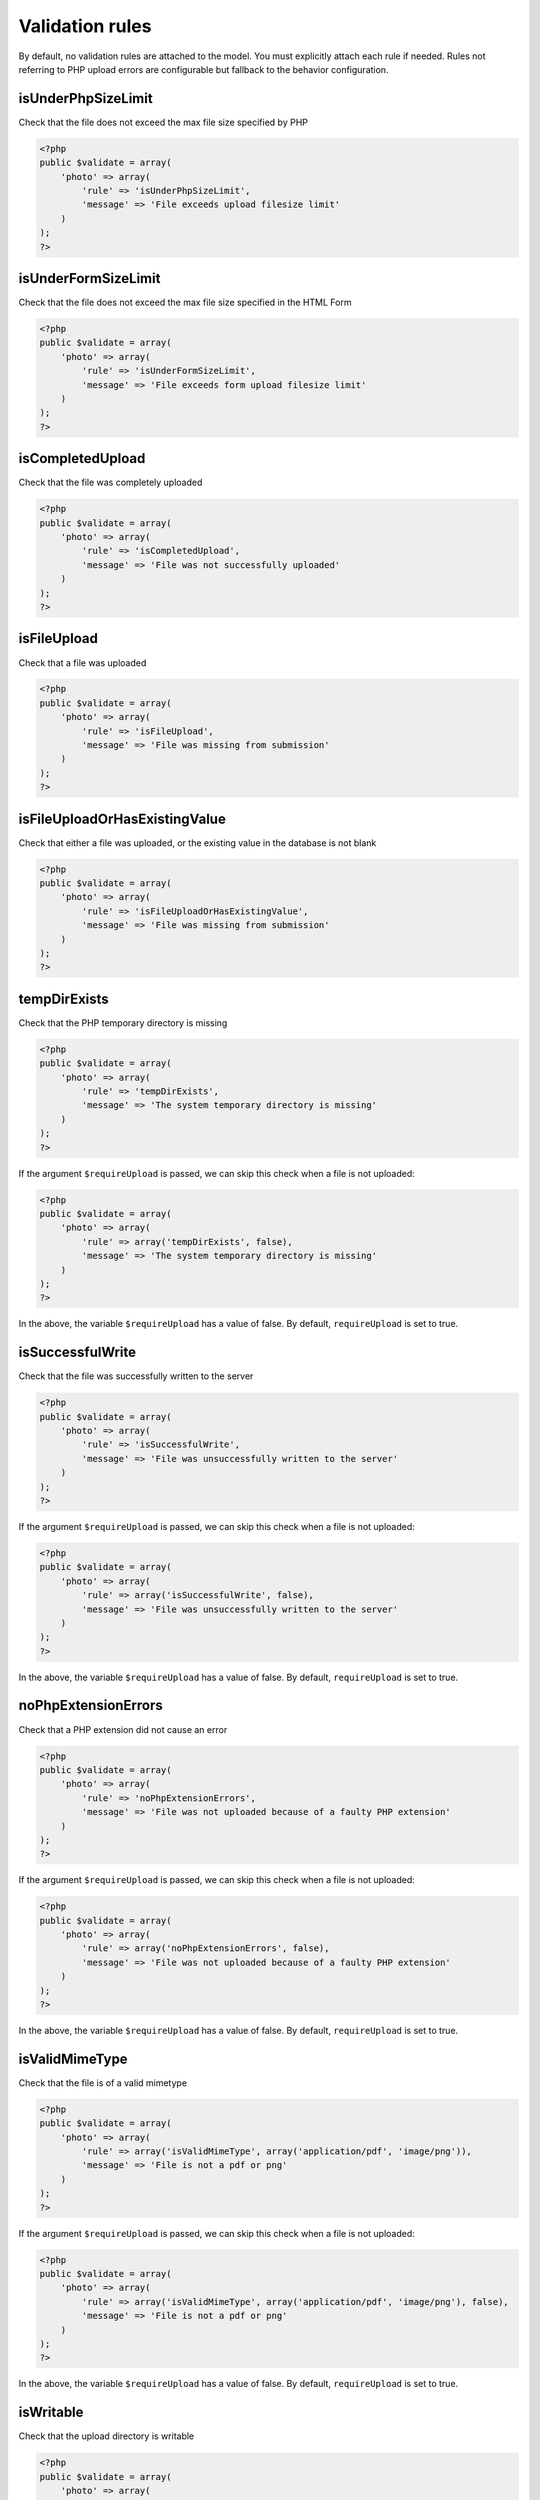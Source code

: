Validation rules
----------------

By default, no validation rules are attached to the model. You must
explicitly attach each rule if needed. Rules not referring to PHP upload
errors are configurable but fallback to the behavior configuration.

isUnderPhpSizeLimit
^^^^^^^^^^^^^^^^^^^

Check that the file does not exceed the max file size specified by PHP

.. code:: php

    <?php
    public $validate = array(
        'photo' => array(
            'rule' => 'isUnderPhpSizeLimit',
            'message' => 'File exceeds upload filesize limit'
        )
    );
    ?>

isUnderFormSizeLimit
^^^^^^^^^^^^^^^^^^^^

Check that the file does not exceed the max file size specified in the
HTML Form

.. code:: php

    <?php
    public $validate = array(
        'photo' => array(
            'rule' => 'isUnderFormSizeLimit',
            'message' => 'File exceeds form upload filesize limit'
        )
    );
    ?>

isCompletedUpload
^^^^^^^^^^^^^^^^^

Check that the file was completely uploaded

.. code:: php

    <?php
    public $validate = array(
        'photo' => array(
            'rule' => 'isCompletedUpload',
            'message' => 'File was not successfully uploaded'
        )
    );
    ?>

isFileUpload
^^^^^^^^^^^^

Check that a file was uploaded

.. code:: php

    <?php
    public $validate = array(
        'photo' => array(
            'rule' => 'isFileUpload',
            'message' => 'File was missing from submission'
        )
    );
    ?>

isFileUploadOrHasExistingValue
^^^^^^^^^^^^^^^^^^^^^^^^^^^^^^

Check that either a file was uploaded, or the existing value in the
database is not blank

.. code:: php

    <?php
    public $validate = array(
        'photo' => array(
            'rule' => 'isFileUploadOrHasExistingValue',
            'message' => 'File was missing from submission'
        )
    );
    ?>

tempDirExists
^^^^^^^^^^^^^

Check that the PHP temporary directory is missing

.. code:: php

    <?php
    public $validate = array(
        'photo' => array(
            'rule' => 'tempDirExists',
            'message' => 'The system temporary directory is missing'
        )
    );
    ?>

If the argument ``$requireUpload`` is passed, we can skip this check
when a file is not uploaded:

.. code:: php

    <?php
    public $validate = array(
        'photo' => array(
            'rule' => array('tempDirExists', false),
            'message' => 'The system temporary directory is missing'
        )
    );
    ?>

In the above, the variable ``$requireUpload`` has a value of false. By
default, ``requireUpload`` is set to true.

isSuccessfulWrite
^^^^^^^^^^^^^^^^^

Check that the file was successfully written to the server

.. code:: php

    <?php
    public $validate = array(
        'photo' => array(
            'rule' => 'isSuccessfulWrite',
            'message' => 'File was unsuccessfully written to the server'
        )
    );
    ?>

If the argument ``$requireUpload`` is passed, we can skip this check
when a file is not uploaded:

.. code:: php

    <?php
    public $validate = array(
        'photo' => array(
            'rule' => array('isSuccessfulWrite', false),
            'message' => 'File was unsuccessfully written to the server'
        )
    );
    ?>

In the above, the variable ``$requireUpload`` has a value of false. By
default, ``requireUpload`` is set to true.

noPhpExtensionErrors
^^^^^^^^^^^^^^^^^^^^

Check that a PHP extension did not cause an error

.. code:: php

    <?php
    public $validate = array(
        'photo' => array(
            'rule' => 'noPhpExtensionErrors',
            'message' => 'File was not uploaded because of a faulty PHP extension'
        )
    );
    ?>

If the argument ``$requireUpload`` is passed, we can skip this check
when a file is not uploaded:

.. code:: php

    <?php
    public $validate = array(
        'photo' => array(
            'rule' => array('noPhpExtensionErrors', false),
            'message' => 'File was not uploaded because of a faulty PHP extension'
        )
    );
    ?>

In the above, the variable ``$requireUpload`` has a value of false. By
default, ``requireUpload`` is set to true.

isValidMimeType
^^^^^^^^^^^^^^^

Check that the file is of a valid mimetype

.. code:: php

    <?php
    public $validate = array(
        'photo' => array(
            'rule' => array('isValidMimeType', array('application/pdf', 'image/png')),
            'message' => 'File is not a pdf or png'
        )
    );
    ?>

If the argument ``$requireUpload`` is passed, we can skip this check
when a file is not uploaded:

.. code:: php

    <?php
    public $validate = array(
        'photo' => array(
            'rule' => array('isValidMimeType', array('application/pdf', 'image/png'), false),
            'message' => 'File is not a pdf or png'
        )
    );
    ?>

In the above, the variable ``$requireUpload`` has a value of false. By
default, ``requireUpload`` is set to true.

isWritable
^^^^^^^^^^

Check that the upload directory is writable

.. code:: php

    <?php
    public $validate = array(
        'photo' => array(
            'rule' => array('isWritable'),
            'message' => 'File upload directory was not writable'
        )
    );
    ?>

If the argument ``$requireUpload`` is passed, we can skip this check
when a file is not uploaded:

.. code:: php

    <?php
    public $validate = array(
        'photo' => array(
            'rule' => array('isWritable', false),
            'message' => 'File upload directory was not writable'
        )
    );
    ?>

In the above, the variable ``$requireUpload`` has a value of false. By
default, ``requireUpload`` is set to true.

isValidDir
^^^^^^^^^^

Check that the upload directory exists

.. code:: php

    <?php
    public $validate = array(
        'photo' => array(
            'rule' => array('isValidDir'),
            'message' => 'File upload directory does not exist'
        )
    );
    ?>

If the argument ``$requireUpload`` is passed, we can skip this check
when a file is not uploaded:

.. code:: php

    <?php
    public $validate = array(
        'photo' => array(
            'rule' => array('isValidDir', false),
            'message' => 'File upload directory does not exist'
        )
    );
    ?>

In the above, the variable ``$requireUpload`` has a value of false. By
default, ``requireUpload`` is set to true.

isBelowMaxSize
^^^^^^^^^^^^^^

Check that the file is below the maximum file upload size (checked in
bytes)

.. code:: php

    <?php
    public $validate = array(
        'photo' => array(
            'rule' => array('isBelowMaxSize', 1024),
            'message' => 'File is larger than the maximum filesize'
        )
    );
    ?>

If the argument ``$requireUpload`` is passed, we can skip this check
when a file is not uploaded:

.. code:: php

    <?php
    public $validate = array(
        'photo' => array(
            'rule' => array('isBelowMaxSize', 1024, false),
            'message' => 'File is larger than the maximum filesize'
        )
    );
    ?>

In the above, the variable ``$requireUpload`` has a value of false. By
default, ``requireUpload`` is set to true.

isAboveMinSize
^^^^^^^^^^^^^^

Check that the file is above the minimum file upload size (checked in
bytes)

.. code:: php

    <?php
    public $validate = array(
        'photo' => array(
            'rule' => array('isAboveMinSize', 1024),
            'message' => 'File is below the mimimum filesize'
        )
    );
    ?>

If the argument ``$requireUpload`` is passed, we can skip this check
when a file is not uploaded:

.. code:: php

    <?php
    public $validate = array(
        'photo' => array(
            'rule' => array('isAboveMinSize', 1024, false),
            'message' => 'File is below the mimimum filesize'
        )
    );
    ?>

In the above, the variable ``$requireUpload`` has a value of false. By
default, ``requireUpload`` is set to true.

isValidExtension
^^^^^^^^^^^^^^^^

Check that the file has a valid extension

.. code:: php

    <?php
    public $validate = array(
        'photo' => array(
            'rule' => array('isValidExtension', array('pdf', 'png', 'txt')),
            'message' => 'File does not have a pdf, png, or txt extension'
        )
    );
    ?>

If the argument ``$requireUpload`` is passed, we can skip this check
when a file is not uploaded:

.. code:: php

    <?php
    public $validate = array(
        'photo' => array(
            'rule' => array('isValidExtension', array('pdf', 'png', 'txt'), false),
            'message' => 'File does not have a pdf, png, or txt extension'
        )
    );
    ?>

In the above, the variable ``$requireUpload`` has a value of false. By
default, ``requireUpload`` is set to true.

isAboveMinHeight
^^^^^^^^^^^^^^^^

Check that the file is above the minimum height requirement (checked in
pixels)

.. code:: php

    <?php
    public $validate = array(
        'photo' => array(
            'rule' => array('isAboveMinHeight', 150),
            'message' => 'File is below the minimum height'
        )
    );
    ?>

If the argument ``$requireUpload`` is passed, we can skip this check
when a file is not uploaded:

.. code:: php

    <?php
    public $validate = array(
        'photo' => array(
            'rule' => array('isAboveMinHeight', 150, false),
            'message' => 'File is below the minimum height'
        )
    );
    ?>

In the above, the variable ``$requireUpload`` has a value of false. By
default, ``requireUpload`` is set to true.

isBelowMaxHeight
^^^^^^^^^^^^^^^^

Check that the file is below the maximum height requirement (checked in
pixels)

.. code:: php

    <?php
    public $validate = array(
        'photo' => array(
            'rule' => array('isBelowMaxHeight', 150),
            'message' => 'File is above the maximum height'
        )
    );
    ?>

If the argument ``$requireUpload`` is passed, we can skip this check
when a file is not uploaded:

.. code:: php

    <?php
    public $validate = array(
        'photo' => array(
            'rule' => array('isBelowMaxHeight', 150, false),
            'message' => 'File is above the maximum height'
        )
    );
    ?>

In the above, the variable ``$requireUpload`` has a value of false. By
default, ``requireUpload`` is set to true.

isAboveMinWidth
^^^^^^^^^^^^^^^

Check that the file is above the minimum width requirement (checked in
pixels)

.. code:: php

    <?php
    public $validate = array(
        'photo' => array(
            'rule' => array('isAboveMinWidth', 150),
            'message' => 'File is below the minimum width'
        )
    );
    ?>

If the argument ``$requireUpload`` is passed, we can skip this check
when a file is not uploaded:

.. code:: php

    <?php
    public $validate = array(
        'photo' => array(
            'rule' => array('isAboveMinWidth', 150, false),
            'message' => 'File is below the minimum width'
        )
    );
    ?>

In the above, the variable ``$requireUpload`` has a value of false. By
default, ``requireUpload`` is set to true.

isBelowMaxWidth
^^^^^^^^^^^^^^^

Check that the file is below the maximum width requirement (checked in
pixels)

.. code:: php

    <?php
    public $validate = array(
        'photo' => array(
            'rule' => array('isBelowMaxWidth', 150),
            'message' => 'File is above the maximum width'
        )
    );
    ?>

If the argument ``$requireUpload`` is passed, we can skip this check
when a file is not uploaded:

.. code:: php

    <?php
    public $validate = array(
        'photo' => array(
            'rule' => array('isBelowMaxWidth', 150, false),
            'message' => 'File is above the maximum width'
        )
    );
    ?>

In the above, the variable ``$requireUpload`` has a value of false. By
default, ``requireUpload`` is set to true.
